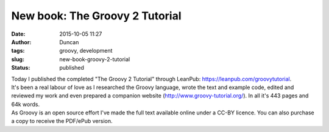 New book: The Groovy 2 Tutorial
###############################
:date: 2015-10-05 11:27
:author: Duncan
:tags: groovy, development
:slug: new-book-groovy-2-tutorial
:status: published

| Today I published the completed "The Groovy 2 Tutorial" through LeanPub: https://leanpub.com/groovytutorial.
| It's been a real labour of love as I researched the Groovy language, wrote the text and example code, edited and reviewed my work and even prepared a companion website (http://www.groovy-tutorial.org/). In all it's 443 pages and 64k words.
| As Groovy is an open source effort I've made the full text available online under a CC-BY licence. You can also purchase a copy to receive the PDF/ePub version.
